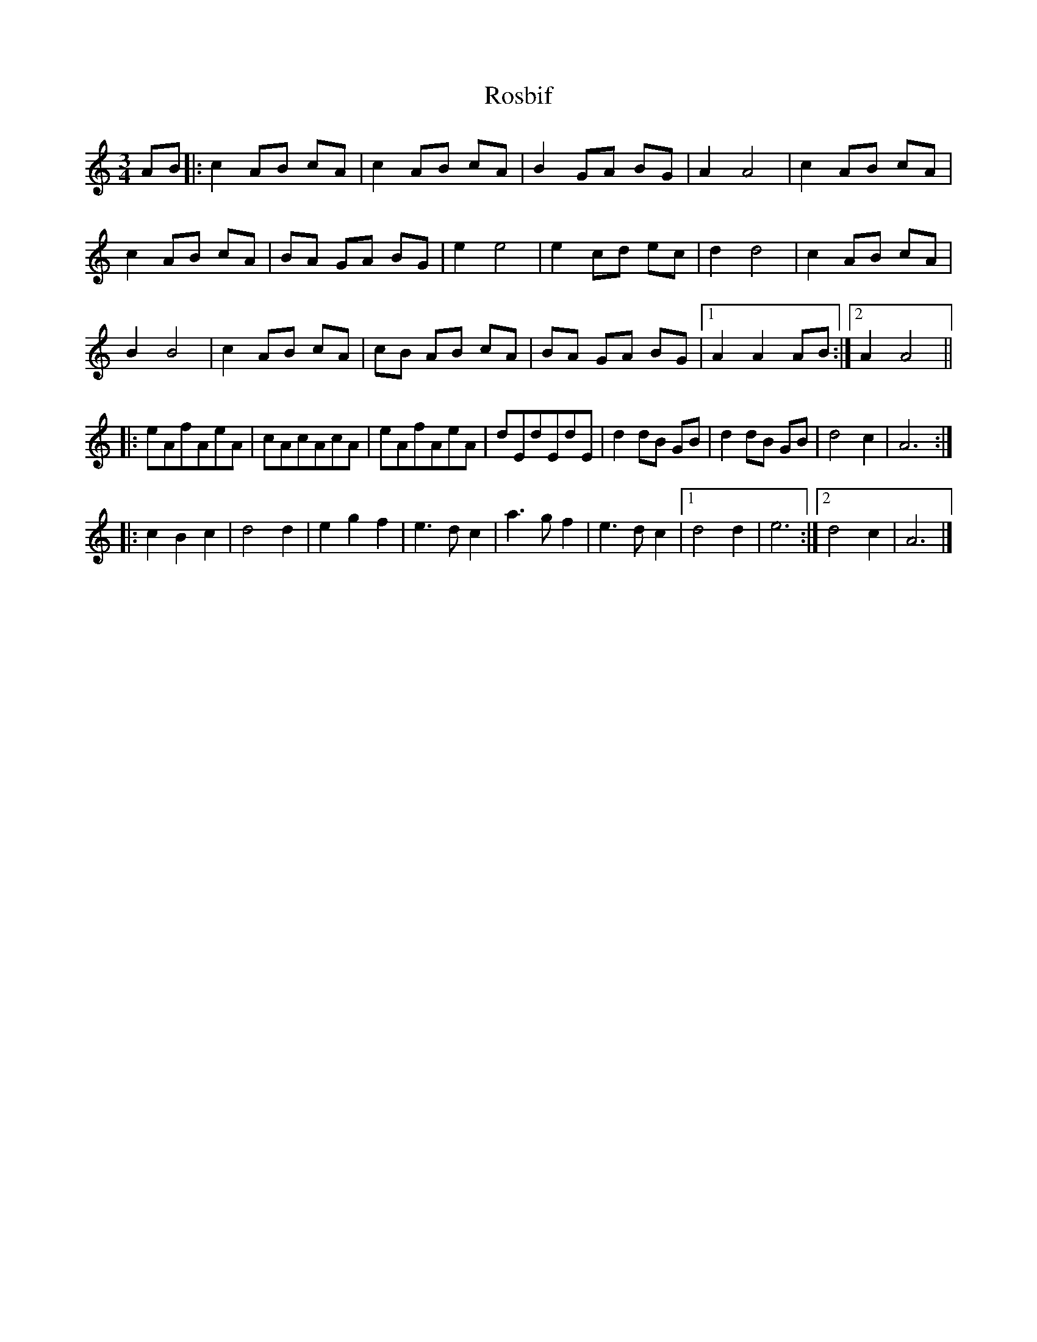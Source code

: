 X: 3
T: Rosbif
Z: ijerry
S: https://thesession.org/tunes/3877#setting16790
R: waltz
M: 3/4
L: 1/8
K: Amin
AB|:c2AB cA|c2AB cA|B2GA BG|A2A4|c2AB cA|c2AB cA|BA GA BG|e2e4|e2cd ec|d2d4|c2AB cA|B2B4|c2AB cA|cB AB cA|BA GA BG|[1A2A2AB:|[2A2A4|||:eAfAeA|cAcAcA|eAfAeA|dEdEdE|d2dB GB|d2dB GB|d4c2|A6:||:c2 B2 c2|d4d2|e2g2f2|e3d c2|a3g f2|e3d c2|[1d4d2|e6:|[2d4c2|A6|]
